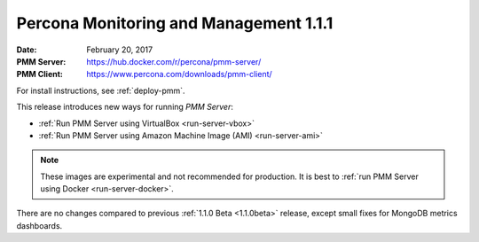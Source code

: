 .. _1.1.1:

=======================================
Percona Monitoring and Management 1.1.1
=======================================

:Date: February 20, 2017
:PMM Server: https://hub.docker.com/r/percona/pmm-server/
:PMM Client: https://www.percona.com/downloads/pmm-client/

For install instructions, see :ref:`deploy-pmm`.

This release introduces new ways for running *PMM Server*:

* :ref:`Run PMM Server using VirtualBox <run-server-vbox>`

* :ref:`Run PMM Server using Amazon Machine Image (AMI) <run-server-ami>`

.. note:: These images are experimental and not recommended for production.
   It is best to :ref:`run PMM Server using Docker <run-server-docker>`.

There are no changes compared to previous
:ref:`1.1.0 Beta <1.1.0beta>` release,
except small fixes for MongoDB metrics dashboards.

